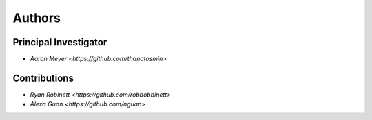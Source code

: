 Authors
==========


Principal Investigator
----------------

- `Aaron Meyer <https://github.com/thanatosmin>`

Contributions
-------------

- `Ryan Robinett <https://github.com/robbobbinett>`
- `Alexa Guan <https://github.com/nguan>`
